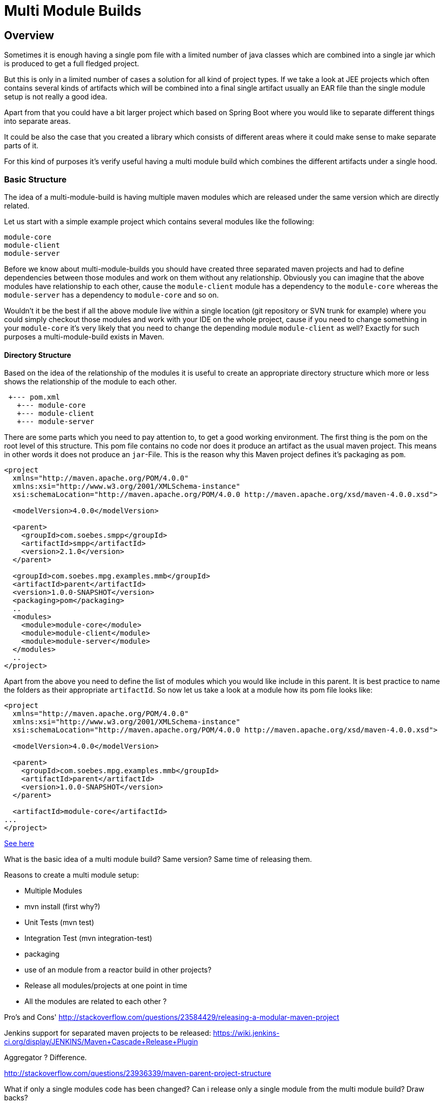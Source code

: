 :sourcedir: examples/multi-modules

= Multi Module Builds

== Overview

Sometimes it is enough having a single pom file with a limited number of java classes
which are combined into a single jar which is produced to get a full fledged project.

But this is only in a limited number of cases a solution for all kind of project types.
If we take a look at JEE projects which often contains several kinds of artifacts which
will be combined into a final single artifact usually an EAR file than the single
module setup is not really a good idea.

Apart from that you could have a bit larger project which based on Spring Boot
where you would like to separate different things into separate areas.

It could be also the case that you created a library which consists of different
areas where it could make sense to make separate parts of it.

For this kind of purposes it's verify useful having a multi module build
which combines the different artifacts under a single hood.


=== Basic Structure

The idea of a multi-module-build is having multiple maven modules which are
released under the same version which are directly related.

Let us start with a simple example project which contains several modules like
the following:

[source]
----
module-core
module-client
module-server
----

Before we know about multi-module-builds you should have created three
separated maven projects and had to define dependencies between those modules
and work on them without any relationship.  Obviously you can imagine that the
above modules have relationship to each other, cause the `module-client` module
has a dependency to the `module-core` whereas the `module-server` has a
dependency to `module-core` and so on.

Wouldn't it be the best if all the above module live within a single location
(git repository or SVN trunk for example) where you could simply checkout
those modules and work with your IDE on the whole project, cause if you need to
change something in your `module-core` it's very likely that you need to change
the depending module `module-client` as well? Exactly for such purposes a
multi-module-build exists in Maven.


==== Directory Structure

Based on the idea of the relationship of the modules it is useful to create
an appropriate directory structure which more or less shows the relationship of
the module to each other.

[source]
---------------
 +--- pom.xml
   +--- module-core
   +--- module-client
   +--- module-server
---------------


There are some parts which you need to pay attention to, to get a good working
environment. The first thing is the pom on the root level of this structure.
This pom file contains no code nor does it produce an artifact as the usual
maven project. This means in other words it does not produce an `jar`-File.
This is the reason why this Maven project defines it's packaging as `pom`.

---------------
<project
  xmlns="http://maven.apache.org/POM/4.0.0"
  xmlns:xsi="http://www.w3.org/2001/XMLSchema-instance"
  xsi:schemaLocation="http://maven.apache.org/POM/4.0.0 http://maven.apache.org/xsd/maven-4.0.0.xsd">

  <modelVersion>4.0.0</modelVersion>

  <parent>
    <groupId>com.soebes.smpp</groupId>
    <artifactId>smpp</artifactId>
    <version>2.1.0</version>
  </parent>

  <groupId>com.soebes.mpg.examples.mmb</groupId>
  <artifactId>parent</artifactId>
  <version>1.0.0-SNAPSHOT</version>
  <packaging>pom</packaging>
  ..
  <modules>
    <module>module-core</module>
    <module>module-client</module>
    <module>module-server</module>
  </modules>
  ..
</project>
---------------

Apart from the above you need to define the list of modules which you
would like include in this parent. It is best practice to name the
folders as their appropriate `artifactId`. So now let us take a look
at a module how its pom file looks like:


---------------
<project
  xmlns="http://maven.apache.org/POM/4.0.0"
  xmlns:xsi="http://www.w3.org/2001/XMLSchema-instance"
  xsi:schemaLocation="http://maven.apache.org/POM/4.0.0 http://maven.apache.org/xsd/maven-4.0.0.xsd">

  <modelVersion>4.0.0</modelVersion>

  <parent>
    <groupId>com.soebes.mpg.examples.mmb</groupId>
    <artifactId>parent</artifactId>
    <version>1.0.0-SNAPSHOT</version>
  </parent>

  <artifactId>module-core</artifactId>
...
</project>
---------------




http://stackoverflow.com/questions/11528877/releasing-a-multi-module-maven-project-hosted-in-single-git-repository/[See here]


What is the basic idea of a multi module build? Same version? Same time of releasing them.

Reasons to create a multi module setup:


- Multiple Modules
  - [.line-through]#mvn install (first why?)#
  - Unit Tests (mvn test)
  - Integration Test (mvn integration-test)
  - packaging
  - use of an module from a reactor build in other projects?
  - Release all modules/projects at one point in time
  - All the modules are related to each other ?


Pro's and Cons'
http://stackoverflow.com/questions/23584429/releasing-a-modular-maven-project

Jenkins support for separated maven projects to be released:
https://wiki.jenkins-ci.org/display/JENKINS/Maven+Cascade+Release+Plugin


Aggregator ? Difference.

http://stackoverflow.com/questions/23936339/maven-parent-project-structure


What if only a single modules code has been changed? Can i release only a single
module from the multi module build? Draw backs?


== Releasing a Multi module Project

?
